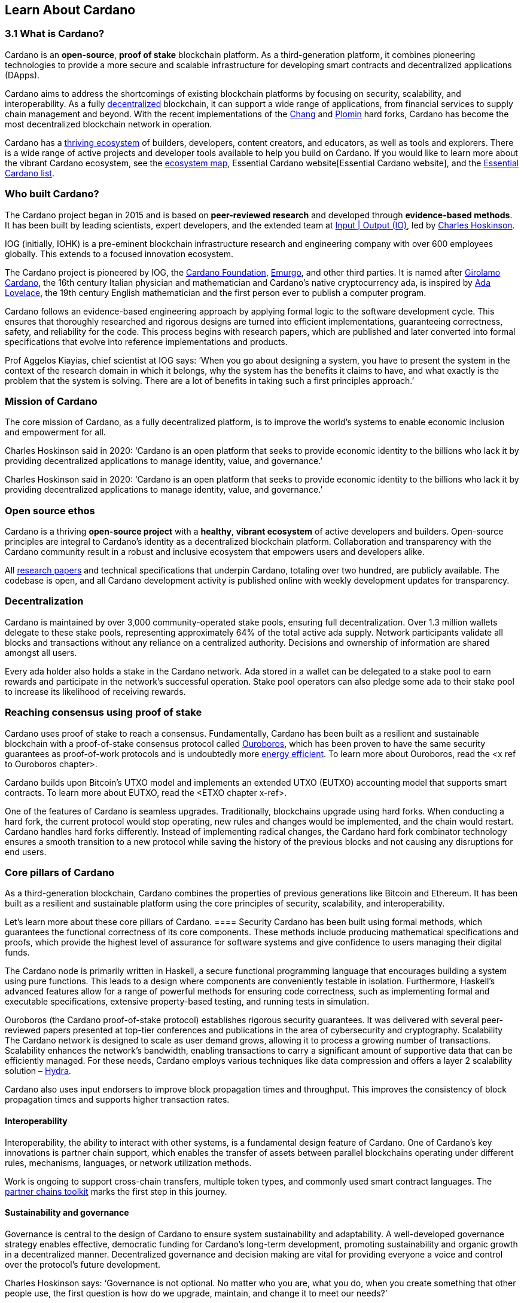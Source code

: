 == Learn About Cardano

=== 3.1 What is Cardano?
Cardano is an *open-source*, *proof of stake* blockchain platform. As a third-generation platform, it combines pioneering technologies to provide a more secure and scalable infrastructure for developing smart contracts and decentralized applications (DApps). 

Cardano aims to address the shortcomings of existing blockchain platforms by focusing on security, scalability, and interoperability. As a fully https://informatics.ed.ac.uk/blockchain/edi[decentralized] blockchain, it can support a wide range of applications, from financial services to supply chain management and beyond. With the recent implementations of the https://iohk.io/en/blog/posts/2024/08/30/chang-upgrade-a-big-step-in-changing-the-world-with-cardano/[Chang] and https://www.intersectmbo.org/news/plomin-hard-fork-ratified[Plomin] hard forks, Cardano has become the most decentralized blockchain network in operation. 

Cardano has a https://cardanoupdates.com/[thriving ecosystem] of builders, developers, content creators, and educators, as well as tools and explorers. There is a wide range of active projects and developer tools available to help you build on Cardano. If you would like to learn more about the vibrant Cardano ecosystem, see the https://www.cardanocube.com/cardano-ecosystem-interactive-map[ecosystem map], Essential Cardano website[Essential Cardano website], and the https://github.com/IntersectMBO/essential-cardano[Essential Cardano list]. 
   
=== Who built Cardano? 
The Cardano project began in 2015 and is based on *peer-reviewed research* and developed through *evidence-based methods*. It has been built by leading scientists, expert developers, and the extended team at https://iohk.io/[Input | Output (IO)], led by https://iohk.io/en/leadership/charles-hoskinson[Charles Hoskinson]. 

IOG (initially, IOHK) is a pre-eminent blockchain infrastructure research and engineering company with over 600 employees globally. This extends to a focused innovation ecosystem.

The Cardano project is pioneered by IOG, the https://www.cardanofoundation.org/[Cardano Foundation], https://www.emurgo.io/[Emurgo], and other third parties. It is named after https://www.britannica.com/biography/Girolamo-Cardano[Girolamo Cardano], the 16th century Italian physician and mathematician and Cardano’s native cryptocurrency ada, is inspired by https://www.britannica.com/biography/Ada-Lovelace[Ada Lovelace], the 19th century English mathematician and the first person ever to publish a computer program.

Cardano follows an evidence-based engineering approach by applying formal logic to the software development cycle. This ensures that thoroughly researched and rigorous designs are turned into efficient implementations, guaranteeing correctness, safety, and reliability for the code. This process begins with research papers, which are published and later converted into formal specifications that evolve into reference implementations and products. 

Prof Aggelos Kiayias, chief scientist at IOG says:
‘When you go about designing a system, you have to present the system in the context of the research domain in which it belongs, why the system has the benefits it claims to have, and what exactly is the problem that the system is solving. There are a lot of benefits in taking such a first principles approach.’
 
=== Mission of Cardano
The core mission of Cardano, as a fully decentralized platform, is to improve the world’s systems to enable economic inclusion and empowerment for all. 

Charles Hoskinson said in 2020:
‘Cardano is an open platform that seeks to provide economic identity to the billions who lack it by providing decentralized applications to manage identity, value, and governance.’  

Charles Hoskinson said in 2020:
‘Cardano is an open platform that seeks to provide economic identity to the billions who lack it by providing decentralized applications to manage identity, value, and governance.’  

=== Open source ethos
Cardano is a thriving *open-source project* with a *healthy*, *vibrant ecosystem* of active developers and builders. Open-source principles are integral to Cardano’s identity as a decentralized blockchain platform. Collaboration and transparency with the Cardano community result in a robust and inclusive ecosystem that empowers users and developers alike. 

All https://iohk.io/en/research/library/[research papers] and technical specifications that underpin Cardano, totaling over two hundred, are publicly available. The codebase is open, and all Cardano development activity is published online with weekly development updates for transparency.

=== Decentralization
Cardano is maintained by over 3,000 community-operated stake pools, ensuring full decentralization. Over 1.3 million wallets delegate to these stake pools,  representing approximately 64% of the total active ada supply. Network participants validate all blocks and transactions without any reliance on a centralized authority. Decisions and ownership of information are shared amongst all users. 

Every ada holder also holds a stake in the Cardano network. Ada stored in a wallet can be delegated to a stake pool to earn rewards and participate in the network’s successful operation. Stake pool operators can also pledge some ada to their stake pool to increase its likelihood of receiving rewards. 

=== Reaching consensus using proof of stake 
Cardano uses proof of stake to reach a consensus. Fundamentally, Cardano has been built as a resilient and sustainable blockchain with a proof-of-stake consensus protocol called https://iohk.io/en/blog/posts/2020/06/23/the-ouroboros-path-to-decentralization/[Ouroboros], which has been proven to have the same security guarantees as proof-of-work protocols and is undoubtedly more https://www.essentialcardano.io/article/comparison-of-energy-consumption-of-cardano-and-bitcoin[energy efficient]. To learn more about Ouroboros, read the <x ref to Ouroboros chapter>.

Cardano builds upon Bitcoin’s UTXO model and implements an extended UTXO (EUTXO) accounting model that supports smart contracts. To learn more about EUTXO, read the <ETXO chapter x-ref>.

One of the features of Cardano is seamless upgrades. Traditionally, blockchains upgrade using hard forks. When conducting a hard fork, the current protocol would stop operating, new rules and changes would be implemented, and the chain would restart. Cardano handles hard forks differently. Instead of implementing radical changes, the Cardano hard fork combinator technology ensures a smooth transition to a new protocol while saving the history of the previous blocks and not causing any disruptions for end users.

=== Core pillars of Cardano
As a third-generation blockchain, Cardano combines the properties of previous generations like Bitcoin and Ethereum. It has been built as a resilient and sustainable platform using the core principles of security, scalability, and interoperability.

Let’s learn more about these core pillars of Cardano.
==== Security
Cardano has been built using formal methods, which guarantees the functional correctness of its core components. These methods include producing mathematical specifications and proofs, which provide the highest level of assurance for software systems and give confidence to users managing their digital funds. 

The Cardano node is primarily written in Haskell, a secure functional programming language that encourages building a system using pure functions. This leads to a design where components are conveniently testable in isolation. Furthermore, Haskell’s advanced features allow for a range of powerful methods for ensuring code correctness, such as implementing formal and executable specifications, extensive property-based testing, and running tests in simulation.

Ouroboros (the Cardano proof-of-stake protocol) establishes rigorous security guarantees. It was delivered with several peer-reviewed papers presented at top-tier conferences and publications in the area of cybersecurity and cryptography.
Scalability
The Cardano network is designed to scale as user demand grows, allowing it to process a growing number of transactions. Scalability enhances the network’s bandwidth,  enabling transactions to carry a significant amount of supportive data that can be efficiently managed. For these needs, Cardano employs various techniques like data compression and offers a layer 2 scalability solution – https://hydra.family/head-protocol/[Hydra].

Cardano also uses input endorsers to improve block propagation times and throughput. This improves the consistency of block propagation times and supports higher transaction rates.

==== Interoperability
Interoperability, the ability to interact with other systems, is a fundamental design feature of Cardano. One of Cardano’s key innovations is partner chain support, which enables the transfer of assets between parallel blockchains operating under different rules, mechanisms, languages, or network utilization methods.

Work is ongoing to support cross-chain transfers, multiple token types, and commonly used smart contract languages. The https://iohk.io/en/blog/posts/2024/08/01/announcing-the-alpha-v1-release-of-the-partner-chains-toolkit/[partner chains toolkit] marks the first step in this journey.

==== Sustainability and governance
Governance is central to the design of Cardano to ensure system sustainability and adaptability. A well-developed governance strategy enables effective, democratic funding for Cardano’s long-term development, promoting sustainability and organic growth in a decentralized manner. Decentralized governance and decision making are vital for providing everyone a voice and control over the protocol’s future development.

Charles Hoskinson says:
‘Governance is not optional. No matter who you are, what you do, when you create something that other people use, the first question is how do we upgrade, maintain, and change it to meet our needs?’

The community is central to Cardano's identity, and Cardano’s governance model reflects this by implementing liquid and representative democracy. Through individual participation and immutable vote recording, ada holders can decide on the distribution of treasury funds and the platform's future development. So, as a community, how can we work together to outline policies and guidelines for the future development of Cardano and ensure that everyone has a voice? 

Designing a proof-of-stake blockchain means it is vital to ensure that the system is self-sustainable. Cardano Improvement Proposals (CIPs), are delivered to foster and formalize discussions around new features and their development within the community.

Cardano governance has a clear https://www.intersectmbo.org/roadmap[roadmap] guiding the community through the entire process. The stages of the Cardano governance roadmap, particularly under CIP-1694, reflect a structured approach to evolving Cardano's governance model into a decentralized, community-driven system. This roadmap facilitates a gradual transition, allowing for ample community feedback and refinement.

https://www.intersectmbo.org/news/cardano-cip-1694-explained[CIP-1694] was written by the community to discuss the future of on-chain governance for Cardano and ensure the platform's sustainability. Named after the birth year of Voltaire, this CIP aims to give everyone a voice and say in the direction of Cardano by advancing the current governance system. It outlines a voting framework to decide on updates to the protocol, new standards for on-chain improvements, funding decisions, and governance of Cardano native tokens. The proposal outlines a trilateral model consisting of stake pool operators (SPOs), delegate representatives (DReps), and a constitutional committee (CC), each with distinct responsibilities and roles. 

Central to the treasury is a democratized voting mechanism where ada holders will decide how funds are allocated by voting on funding proposals. This approach ensures that decisions result from a democratic vote rather than from just a select group of stakeholders. This voting system will influence decisions such as funding initiatives, authorizing updates to the protocol, and rolling out any constitutional updates such as changes to the decision-making process, or the minting of new tokens.

Launched in 2023, https://www.intersectmbo.org/[Intersect] is a member-based organization for the Cardano ecosystem and puts the community at the core of Cardano’s future development. Bringing members together behind a shared vision, Intersect enables a more resilient, secure, transparent, and innovative Cardano ecosystem that puts members in the driving seat of Cardano’s future.

=== Suggested Reading
- https://docs.cardano.org/introduction/[Cardano Docs]
- https://iohk.io/en/blog/posts/page-1/[IOG Blog]
